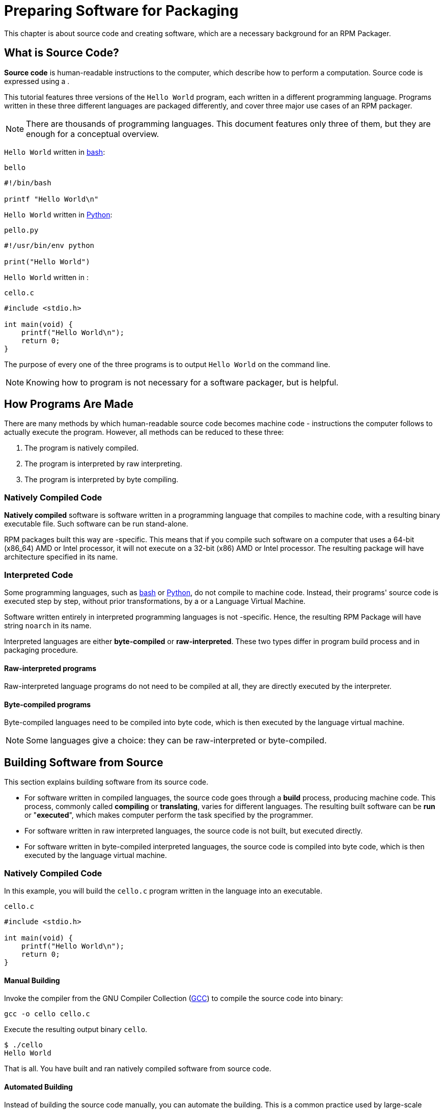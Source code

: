 [[preparing-software-for-packaging]]
= Preparing Software for Packaging

This chapter is about source code and creating software, which are a necessary
background for an RPM Packager.

[[what-is-source-code]]
== What is Source Code?

**Source code** is human-readable instructions to the computer, which describe
how to perform a computation. Source code is expressed using a
ifdef::community[https://en.wikipedia.org/wiki/Programming_language[programming language]]
ifdef::rhel[programming language]
.

This tutorial features three versions of the ``Hello World`` program, each
written in a different programming language. Programs written in these three
different languages are packaged differently, and cover three major use cases of
an RPM packager.

NOTE: There are thousands of programming languages. This document features only
three of them, but they are enough for a conceptual overview.

``Hello World`` written in https://www.gnu.org/software/bash/[bash]:

``bello``

[source,bash]
----
#!/bin/bash

printf "Hello World\n"

----

``Hello World`` written in https://www.python.org/[Python]:

``pello.py``

[source,python]
----
#!/usr/bin/env python

print("Hello World")

----

``Hello World`` written in
ifdef::community[https://en.wikipedia.org/wiki/C_%28programming_language%29[C]]
ifdef::rhel[C]
:

``cello.c``

[source,c]
----
#include <stdio.h>

int main(void) {
    printf("Hello World\n");
    return 0;
}

----

The purpose of every one of the three programs is to output ``Hello World`` on
the command line.

NOTE: Knowing how to program is not necessary for a software packager, but is
helpful.

[[how-programs-are-made]]
== How Programs Are Made

There are many methods by which human-readable source code becomes machine code
- instructions the computer follows to actually execute the program. However,
all methods can be reduced to these three:

// FIXME MAYBE SPLIT NUMBER 2 IN TWO. IF DO, ALSO SPLIT FOLLOWING SECTIONS -done
1. The program is natively compiled.
2. The program is interpreted by raw interpreting.
3. The program is interpreted by byte compiling.

[[natively-compiled-code]]
=== Natively Compiled Code

**Natively compiled** software is software written in a programming language
that compiles to machine code, with a resulting binary executable file. Such
software can be run stand-alone.

RPM packages built this way are
ifdef::community[https://en.wikipedia.org/wiki/Microarchitecture[architecture]]
ifdef::rhel[architecture]
-specific. This
means that if you compile such software on a computer that uses a 64-bit
(x86_64) AMD or Intel processor, it will not execute on a 32-bit (x86) AMD or
Intel processor. The resulting package will have architecture specified in its
name.

[[interpreted-code]]
=== Interpreted Code

Some programming languages, such as https://www.gnu.org/software/bash/[bash] or
https://www.python.org/[Python], do not compile to machine code. Instead, their
programs' source code is executed step by step, without prior transformations,
by a
ifdef::community[https://en.wikipedia.org/wiki/Interpreter_%28computing%29[Language Interpreter]]
ifdef::rhel[Language Interpreter]
or a Language Virtual Machine.

Software written entirely in interpreted programming languages is not
ifdef::community[https://en.wikipedia.org/wiki/Microarchitecture[architecture]]
ifdef::rhel[architecture]
-specific. Hence, the resulting RPM Package will have string ``noarch`` in its name.

// There are two types of interpreted languages: byte-compiled and raw-interpreted. The program build process for these two types is different.

Interpreted languages are either *byte-compiled* or *raw-interpreted*. These two types differ in program build process and in packaging procedure.

==== Raw-interpreted programs
Raw-interpreted language programs do not need to be compiled at all, they are
directly executed by the interpreter.

==== Byte-compiled programs
Byte-compiled languages need to be compiled into byte code, which is then
executed by the language virtual machine.

NOTE: Some languages give a choice: they can be raw-interpreted or byte-compiled.

// This difference reflects on the packaging procedure. Some languages give a choice: they can be raw-interpreted or byte-compiled.

// Software written entirely in interpreted programming languages is not https://en.wikipedia.org/wiki/Microarchitecture[architecture]-specific. Hence, the resulting RPM Package will have string ``noarch`` in its name.

[[building-software-from-source]]
== Building Software from Source

This section explains building software from its source code.

* For software written in compiled languages, the source code goes through a
**build** process, producing machine code. This process, commonly called
**compiling** or **translating**, varies for different languages. The resulting
built software can be **run** or "**executed**", which makes computer perform
the task specified by the programmer.
* For software written in raw interpreted languages, the source code is not built,
but executed directly.
* For software written in byte-compiled interpreted languages, the source code is
compiled into byte code, which is then executed by the language virtual machine.

[[natively-compiled-code-building-software-from-source]]
=== Natively Compiled Code

In this example, you will build the ``cello.c`` program written in the
ifdef::community[https://en.wikipedia.org/wiki/C_%28programming_language%29[C]]
ifdef::rhel[C]
language into an
executable.

``cello.c``

[source,c]
----
#include <stdio.h>

int main(void) {
    printf("Hello World\n");
    return 0;
}

----

[[manual-building]]
==== Manual Building

Invoke the
ifdef::community[https://en.wikipedia.org/wiki/C_%28programming_language%29[C]]
ifdef::rhel[C]
compiler from the GNU
Compiler Collection (https://gcc.gnu.org/[GCC]) to compile the source code into binary:

[source,bash]
----
gcc -o cello cello.c

----

Execute the resulting output binary ``cello``.

[source,bash]
----
$ ./cello
Hello World

----

That is all. You have built and ran natively compiled software from source code.

==== Automated Building

Instead of building the source code manually, you can automate the building.
This is a common practice used by large-scale software. Automating building is
done by creating a ``Makefile`` and then running the
http://www.gnu.org/software/make/[GNU ``make``] utility.

To set up automated building, create a file named ``Makefile`` in the same
directory as ``cello.c``:

``Makefile``

[source,makefile]
----
cello:
        gcc -o cello cello.c

clean:
        rm cello

----

Now to build the software, simply run ``make``:

[source,bash]
----
$ make
make: 'cello' is up to date.

----

Since there is already a build present, ``make clean`` it and run ``make`` again:

[source,bash]
----
$ make clean
rm cello

$ make
gcc -o cello cello.c

----

Again, trying to build after another build would do nothing:

[source,bash]
----
$ make
make: 'cello' is up to date.

----

Finally, execute the program:

[source,bash]
----
$ ./cello
Hello World

----

You have now compiled a program both manually and using a build tool.

[[interpreted-code-building-software-from-source]]
=== Interpreted Code

The next two examples showcase byte-compiling a program written in
https://www.python.org/[Python] and raw-interpreting a program written in
https://www.gnu.org/software/bash/[bash].

[NOTE]
====
In the two examples below, the ``#!`` line at the top of the file is known as a
ifdef::community[https://en.wikipedia.org/wiki/Shebang_%28Unix%29[shebang]]
ifdef::rhel[shebang]
and is not part of the
programming language source code.

The
ifdef::community[https://en.wikipedia.org/wiki/Shebang_%28Unix%29[shebang]]
ifdef::rhel[shebang]
enables using a
text file as an executable: the system program loader parses the line containing
the *shebang* to get a path to the binary executable, which is then used as the
programming language interpreter.
====

[[byte-compiled-code]]
==== Byte-Compiled Code

In this example, you will compile the ``pello.py`` program written in Python
into byte code, which is then executed by the Python language virtual machine.
Python source code can also be raw-interpreted, but the byte-compiled version is
faster. Hence, RPM Packagers prefer to package the byte-compiled version for
distribution to end users.

``pello.py``

[source,python]
----
#!/usr/bin/env python

print("Hello World")

----

Procedure for byte-compiling programs is different for different languages. It
depends on the language, the language's virtual machine, and the tools and
processes used with that language.

NOTE: https://www.python.org/[Python] is often byte-compiled, but not in the way
described here. The following procedure aims not to conform to the community
standards, but to be simple. For real-world Python guidelines, see
https://docs.python.org/2/library/distribution.html[Software Packaging and
Distribution].

Byte-compile ``pello.py``:

[source,bash]
----
$ python -m compileall pello.py

$ file pello.pyc
pello.pyc: python 2.7 byte-compiled

----

Execute the byte code in ``pello.pyc``:

[source,bash]
----
$ python pello.pyc
Hello World

----

[[raw-interpreted]]
==== Raw Interpreted Code

In this example, you will raw-interpret the ``bello`` program written in the
https://www.gnu.org/software/bash/[bash] shell built-in language.

``bello``

[source,bash]
----
#!/bin/bash

printf "Hello World\n"

----

Programs written in shell scripting languages, like _bash_, are raw-interpreted.
Hence, you only need to make the file with source code executable and run it:

[source,bash]
----
$ chmod +x bello
$ ./bello
Hello World

----

[[patching-software]]
== Patching Software

A **patch** is source code that updates other source code. It is formatted as a
__diff__, because it represents what is different between two versions of text.
A __diff__ is created using the ``diff`` utility, which is then applied to the
source code using the http://savannah.gnu.org/projects/patch/[patch] utility.

NOTE: Software developers often use Version Control Systems such as
https://git-scm.com/[git] to manage their code base. Such tools provide their
own methods of creating diffs or patching software.

In the following example, we create a patch from the originial source code using
``diff`` and then apply it using ``patch``. Patching is used in a later section
when creating an RPM, <<packaging-software.adoc#working-with-spec-files>>.

How is patching related to RPM packaging? In packaging, instead of simply
modifying the original source code, we keep it, and use patches on it.

To create a patch for ``cello.c``:

. Preserve the original source code:
+
[source,bash]
----
$ cp cello.c cello.c.orig

----
+
This is a common way to preserve the original source code file.
+
. Change ``cello.c``:
+
[source,c]
----
#include <stdio.h>

int main(void) {
    printf("Hello World from my very first patch!\n");
    return 0;
}

----
+
. Generate a patch using the ``diff`` utility:
+
NOTE: We use several common arguments for the ``diff`` utility. For more
information on them, see the ``diff`` manual page.
+
[source,diff]
----
$ diff -Naur cello.c.orig cello.c
--- cello.c.orig        2016-05-26 17:21:30.478523360 -0500
+++ cello.c     2016-05-27 14:53:20.668588245 -0500
@@ -1,6 +1,6 @@
 #include<stdio.h>

 int main(void){
-    printf("Hello World!\n");
+    printf("Hello World from my very first patch!\n");
     return 1;
 }
\ No newline at end of file

----
+
Lines starting with a ``-`` are removed from the original source code and
replaced with the lines that start with ``+``.
+
. Save the patch to a file:
+
[source,bash]
----
$ diff -Naur cello.c.orig cello.c > cello-output-first-patch.patch

----
+
. Restore the original ``cello.c``:
+
[source,bash]
----
$ cp cello.c.orig cello.c

----
+
We retain the original ``cello.c``, because when an RPM is built, the original
file is used, not a modified one. For more information, see
<<packaging-software.adoc#working-with-spec-files>>.

To patch ``cello.c`` using ``cello-output-first-patch.patch``, redirect the
patch file to the ``patch`` command:

[source,bash]
----
$ patch < cello-output-first-patch.patch
patching file cello.c

----

The contents of ``cello.c`` now reflect the patch:

[source,bash]
----
$ cat cello.c
#include<stdio.h>

int main(void){
    printf("Hello World from my very first patch!\n");
    return 1;
}

----

To build and run the patched ``cello.c``:

[source,bash]
----
$ make clean
rm cello

$ make
gcc -o cello cello.c

$ ./cello
Hello World from my very first patch!

----

You have created a patch, patched a program, built the patched program, and run
it.

[[installing-arbitrary-artifacts]]
== Installing Arbitrary Artifacts

A big advantage of
ifdef::community[https://en.wikipedia.org/wiki/Linux[Linux]]
ifdef::rhel[Linux]
and other
Unix-like systems is the
ifdef::community[https://en.wikipedia.org/wiki/Filesystem_Hierarchy_Standard[Filesystem Hierarchy Standard]]
ifdef::rhel[Filesystem Hierarchy Standard]
(FHS). It specifies in which directory which files should be located.
Files installed from the RPM packages should be placed according to FHS. For
example, an executable file should go into a directory that is in
the system
ifdef::community[https://en.wikipedia.org/wiki/PATH_%28variable%29[PATH]]
ifdef::rhel[PATH]
variable.

In the context of this guide, an __Arbitrary Artifact__ is anything installed
from an RPM to the system. For RPM and for the system it can be a script, a
binary compiled from the package's source code, a pre-compiled binary, or any
other file.

We will explore two popular ways of placing __Arbitrary Artifacts__ in the
system: using the ``install`` command and using the ``make install`` command.

[[install-command]]
=== Using the install command

Sometimes using build automation tooling such as
http://www.gnu.org/software/make/[GNU make] is not optimal - for example, if the
packaged program is simple and does not need extra overhead. In these cases,
packagers often use the ``install`` command (provided to the system by
http://www.gnu.org/software/coreutils/coreutils.html[coreutils]), which places
the artifact to the specified directory in the filesystem with a specified set
of permissions.

The example below is going to use the ``bello`` file that we had previously
created as the arbitrary artifact subject to our installation method. Note that
you will either need http://www.sudo.ws/[sudo] permissions or run this command as root excluding
the ``sudo`` portion of the command.

In this example, ``install`` places the ``bello`` file into ``/usr/bin`` with
permissions common for executable scripts:

[source,bash]
----
$ sudo install -m 0755 bello /usr/bin/bello

----

Now ``bello`` is in a directory that is listed in the
ifdef::community[https://en.wikipedia.org/wiki/PATH_%28variable%29[$PATH]]
ifdef::rhel[$PATH]
variable. Therefore,
you can execute ``bello`` from any directory without specifying its full path:

[source,bash]
----
$ cd ~

$ bello
Hello World

----

[[make-install]]
=== Using the make install command

A popular automated way to install built software to the system is to use the
``make install`` command. It requires you to specify how to install the
arbitrary artifacts to the system in the ``Makefile``.

NOTE: Usually ``Makefile``is written by the developer and not by the packager.

Add the ``install`` section to the ``Makefile``:

``Makefile``

[source,makefile]
----
cello:
        gcc -o cello cello.c

clean:
        rm cello

install:
        mkdir -p $(DESTDIR)/usr/bin
        install -m 0755 cello $(DESTDIR)/usr/bin/cello

----

The https://www.gnu.org/software/make/manual/html_node/DESTDIR.html[$(DESTDIR)]
variable is a http://www.gnu.org/software/make/[GNU make] built-in and is
commonly used to specify installation to a directory different than the root
directory.

Now you can use ``Makefile`` not only to build software, but also to install it
to the target system.

To build and install the ``cello.c`` program:

[source,bash]
----
$ make
gcc -o cello cello.c

$ sudo make install
install -m 0755 cello /usr/bin/cello

----

Now ``cello`` is in a directory that is listed in the
ifdef::community[https://en.wikipedia.org/wiki/PATH_%28variable%29[$PATH]]
ifdef::rhel[$PATH]
variable. Therefore,
you can execute ``cello`` from any directory without specifying its full path:

[source,bash]
----
$ cd ~

$ cello
Hello World

----

You have installed a build artifact into a chosen location on the system.

[[preparing-source-code-for-packaging]]
== Preparing Source Code for Packaging

NOTE: The code created in this section can be found
https://github.com/redhat-developer/rpm-packaging-guide/tree/master/example-code[here].

// FIXME FIX & ADD MORE STRUCTURE TO SECTION - to which section is it meant? I would recommend to restructure the section Installing Arbitrary Artifacts, I changed the titles: Install command --> Using the install command, Make install -> Using the make install command

Developers often distribute software as compressed archives of source code,
which are then used to create packages. In this section, you will create such
compressed archives.

NOTE: Creating source code archives is not normally done by the RPM Packager,
but by the developer. The packager works with a ready source code archive.

Software should be distributed with a
ifdef::community[https://en.wikipedia.org/wiki/Software_license[software license]]
ifdef::rhel[software license]
. For the
examples, we will use the
https://www.gnu.org/licenses/quick-guide-gplv3.html[GPLv3] license. The license
text goes into the ``LICENSE`` file for each of the example programs. An RPM
packager needs to deal with license files when packaging.

For use with the following examples, create a ``LICENSE`` file:

[source,bash]
----
$ cat /tmp/LICENSE
This program is free software: you can redistribute it and/or modify
it under the terms of the GNU General Public License as published by
the Free Software Foundation, either version 3 of the License, or
(at your option) any later version.

This program is distributed in the hope that it will be useful,
but WITHOUT ANY WARRANTY; without even the implied warranty of
MERCHANTABILITY or FITNESS FOR A PARTICULAR PURPOSE.  See the
GNU General Public License for more details.

You should have received a copy of the GNU General Public License
along with this program.  If not, see <http://www.gnu.org/licenses/>.

----

[[putting-source-code-into-tarball]]
== Putting Source Code into Tarball

In the examples below, we put each of the three ``Hello World`` programs into a
https://www.gnu.org/software/gzip/[gzip]-compressed tarball. Software is often
released this way to be later packaged for distribution.

[[bello]]
=== bello

The __bello__ project implements ``Hello World`` in
https://www.gnu.org/software/bash/[bash]. The implementation only contains the
``bello`` shell script, so the resulting ``tar.gz`` archive will have only one
file apart from the ``LICENSE`` file. Let us assume that this is version ``0.1``
of the program.

Prepare the __bello__ project for distribution:

. Put the files into a single directory:
+
[source,bash]
----
$ mkdir /tmp/bello-0.1

$ mv ~/bello /tmp/bello-0.1/

$ cp /tmp/LICENSE /tmp/bello-0.1/

----

. Create the archive for distribution and move it to ``~/rpmbuild/SOURCES/``:
+
[source,bash]
----
$ cd /tmp/

$ tar -cvzf bello-0.1.tar.gz bello-0.1
bello-0.1/
bello-0.1/LICENSE
bello-0.1/bello

$ mv /tmp/bello-0.1.tar.gz ~/rpmbuild/SOURCES/

----

[[pello]]
=== pello

The __pello__ project implements ``Hello World`` in
https://www.python.org/[Python]. The implementation only contains the
``pello.py`` program, so the resulting ``tar.gz`` archive will have only one
file apart from the ``LICENSE`` file. Let us assume that this is version
``0.1.1`` of the program.

Prepare the __pello__ project for distribution:

. Put the files into a single directory:
+
[source,bash]
----
$ mkdir /tmp/pello-0.1.1

$ mv ~/pello.py /tmp/pello-0.1.1/

$ cp /tmp/LICENSE /tmp/pello-0.1.1/

----

. Create the archive for distribution and move it to ``~/rpmbuild/SOURCES/``:
+
[source,bash]
----
$ cd /tmp/

$ tar -cvzf pello-0.1.1.tar.gz pello-0.1.1
pello-0.1.1/
pello-0.1.1/LICENSE
pello-0.1.1/pello.py

$ mv /tmp/pello-0.1.1.tar.gz ~/rpmbuild/SOURCES/

----

[[cello]]
=== cello

The __cello__ project implements ``Hello World`` in
ifdef::community[https://en.wikipedia.org/wiki/C_%28programming_language%29[C]]
ifdef::rhel[C]
. The
implementation only contains the ``cello.c`` and ``Makefile`` files, so the
resulting ``tar.gz`` archive will have only two files apart from the ``LICENSE``
file. Let us assume that this is version ``1.0`` of the program.

Note that the ``patch`` file is not distributed in the archive with the program.
The RPM Packager applies the patch when the RPM is built. The patch will be
placed in the ``~/rpmbuild/SOURCES/`` directory alongside the ``.tar.gz``.

Prepare the __cello__ project for distribution:


. Put the files into a single directory:
+
[source,bash]
----
$ mkdir /tmp/cello-1.0

$ mv ~/cello.c /tmp/cello-1.0/

$ mv ~/Makefile /tmp/cello-1.0/

$ cp /tmp/LICENSE /tmp/cello-1.0/

----

. Create the archive for distribution and move it to ``~/rpmbuild/SOURCES/``:
+
[source,bash]
----
$ cd /tmp/

$ tar -cvzf cello-1.0.tar.gz cello-1.0
cello-1.0/
cello-1.0/Makefile
cello-1.0/cello.c
cello-1.0/LICENSE

$ mv /tmp/cello-1.0.tar.gz ~/rpmbuild/SOURCES/

----

. Add the patch:
+
[source,bash]
----
$ mv ~/cello-output-first-patch.patch ~/rpmbuild/SOURCES/

----

Now the source code is ready for packaging into an RPM.
